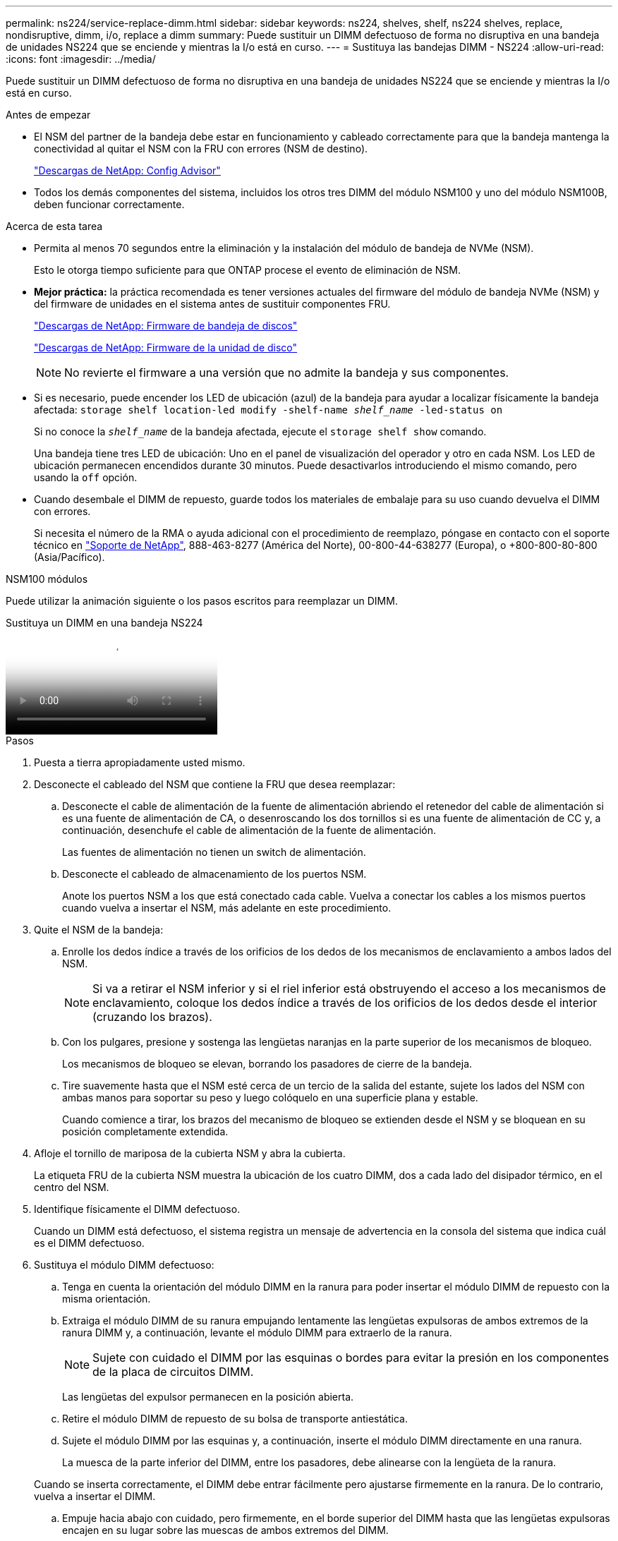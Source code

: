 ---
permalink: ns224/service-replace-dimm.html 
sidebar: sidebar 
keywords: ns224, shelves, shelf, ns224 shelves, replace, nondisruptive, dimm, i/o, replace a dimm 
summary: Puede sustituir un DIMM defectuoso de forma no disruptiva en una bandeja de unidades NS224 que se enciende y mientras la I/o está en curso. 
---
= Sustituya las bandejas DIMM - NS224
:allow-uri-read: 
:icons: font
:imagesdir: ../media/


[role="lead"]
Puede sustituir un DIMM defectuoso de forma no disruptiva en una bandeja de unidades NS224 que se enciende y mientras la I/o está en curso.

.Antes de empezar
* El NSM del partner de la bandeja debe estar en funcionamiento y cableado correctamente para que la bandeja mantenga la conectividad al quitar el NSM con la FRU con errores (NSM de destino).
+
https://mysupport.netapp.com/site/tools/tool-eula/activeiq-configadvisor["Descargas de NetApp: Config Advisor"^]

* Todos los demás componentes del sistema, incluidos los otros tres DIMM del módulo NSM100 y uno del módulo NSM100B, deben funcionar correctamente.


.Acerca de esta tarea
* Permita al menos 70 segundos entre la eliminación y la instalación del módulo de bandeja de NVMe (NSM).
+
Esto le otorga tiempo suficiente para que ONTAP procese el evento de eliminación de NSM.

* *Mejor práctica:* la práctica recomendada es tener versiones actuales del firmware del módulo de bandeja NVMe (NSM) y del firmware de unidades en el sistema antes de sustituir componentes FRU.
+
https://mysupport.netapp.com/site/downloads/firmware/disk-shelf-firmware["Descargas de NetApp: Firmware de bandeja de discos"^]

+
https://mysupport.netapp.com/site/downloads/firmware/disk-drive-firmware["Descargas de NetApp: Firmware de la unidad de disco"^]

+
[NOTE]
====
No revierte el firmware a una versión que no admite la bandeja y sus componentes.

====
* Si es necesario, puede encender los LED de ubicación (azul) de la bandeja para ayudar a localizar físicamente la bandeja afectada: `storage shelf location-led modify -shelf-name _shelf_name_ -led-status on`
+
Si no conoce la `_shelf_name_` de la bandeja afectada, ejecute el `storage shelf show` comando.

+
Una bandeja tiene tres LED de ubicación: Uno en el panel de visualización del operador y otro en cada NSM. Los LED de ubicación permanecen encendidos durante 30 minutos. Puede desactivarlos introduciendo el mismo comando, pero usando la `off` opción.

* Cuando desembale el DIMM de repuesto, guarde todos los materiales de embalaje para su uso cuando devuelva el DIMM con errores.
+
Si necesita el número de la RMA o ayuda adicional con el procedimiento de reemplazo, póngase en contacto con el soporte técnico en https://mysupport.netapp.com/site/global/dashboard["Soporte de NetApp"^], 888-463-8277 (América del Norte), 00-800-44-638277 (Europa), o +800-800-80-800 (Asia/Pacífico).



[role="tabbed-block"]
====
.NSM100 módulos
--
Puede utilizar la animación siguiente o los pasos escritos para reemplazar un DIMM.

.Sustituya un DIMM en una bandeja NS224
video::eef28b10-ed93-4aa7-bfce-aa86002f20a2[panopto]
.Pasos
. Puesta a tierra apropiadamente usted mismo.
. Desconecte el cableado del NSM que contiene la FRU que desea reemplazar:
+
.. Desconecte el cable de alimentación de la fuente de alimentación abriendo el retenedor del cable de alimentación si es una fuente de alimentación de CA, o desenroscando los dos tornillos si es una fuente de alimentación de CC y, a continuación, desenchufe el cable de alimentación de la fuente de alimentación.
+
Las fuentes de alimentación no tienen un switch de alimentación.

.. Desconecte el cableado de almacenamiento de los puertos NSM.
+
Anote los puertos NSM a los que está conectado cada cable. Vuelva a conectar los cables a los mismos puertos cuando vuelva a insertar el NSM, más adelante en este procedimiento.



. Quite el NSM de la bandeja:
+
.. Enrolle los dedos índice a través de los orificios de los dedos de los mecanismos de enclavamiento a ambos lados del NSM.
+

NOTE: Si va a retirar el NSM inferior y si el riel inferior está obstruyendo el acceso a los mecanismos de enclavamiento, coloque los dedos índice a través de los orificios de los dedos desde el interior (cruzando los brazos).

.. Con los pulgares, presione y sostenga las lengüetas naranjas en la parte superior de los mecanismos de bloqueo.
+
Los mecanismos de bloqueo se elevan, borrando los pasadores de cierre de la bandeja.

.. Tire suavemente hasta que el NSM esté cerca de un tercio de la salida del estante, sujete los lados del NSM con ambas manos para soportar su peso y luego colóquelo en una superficie plana y estable.
+
Cuando comience a tirar, los brazos del mecanismo de bloqueo se extienden desde el NSM y se bloquean en su posición completamente extendida.



. Afloje el tornillo de mariposa de la cubierta NSM y abra la cubierta.
+
La etiqueta FRU de la cubierta NSM muestra la ubicación de los cuatro DIMM, dos a cada lado del disipador térmico, en el centro del NSM.

. Identifique físicamente el DIMM defectuoso.
+
Cuando un DIMM está defectuoso, el sistema registra un mensaje de advertencia en la consola del sistema que indica cuál es el DIMM defectuoso.

. Sustituya el módulo DIMM defectuoso:
+
.. Tenga en cuenta la orientación del módulo DIMM en la ranura para poder insertar el módulo DIMM de repuesto con la misma orientación.
.. Extraiga el módulo DIMM de su ranura empujando lentamente las lengüetas expulsoras de ambos extremos de la ranura DIMM y, a continuación, levante el módulo DIMM para extraerlo de la ranura.
+

NOTE: Sujete con cuidado el DIMM por las esquinas o bordes para evitar la presión en los componentes de la placa de circuitos DIMM.

+
Las lengüetas del expulsor permanecen en la posición abierta.

.. Retire el módulo DIMM de repuesto de su bolsa de transporte antiestática.
.. Sujete el módulo DIMM por las esquinas y, a continuación, inserte el módulo DIMM directamente en una ranura.
+
La muesca de la parte inferior del DIMM, entre los pasadores, debe alinearse con la lengüeta de la ranura.

+
Cuando se inserta correctamente, el DIMM debe entrar fácilmente pero ajustarse firmemente en la ranura. De lo contrario, vuelva a insertar el DIMM.

.. Empuje hacia abajo con cuidado, pero firmemente, en el borde superior del DIMM hasta que las lengüetas expulsoras encajen en su lugar sobre las muescas de ambos extremos del DIMM.


. Cierre la cubierta NSM y, a continuación, apriete el tornillo de mariposa.
. Vuelva a insertar el NSM en la bandeja:
+
.. Asegúrese de que los brazos del mecanismo de bloqueo están bloqueados en la posición completamente extendida.
.. Usando ambas manos, deslice suavemente el NSM en el estante hasta que el peso del NSM quede completamente soportado por el estante.
.. Empuje el NSM en la bandeja hasta que se detenga (aproximadamente media pulgada desde la parte posterior de la bandeja).
+
Puede colocar los pulgares en las lengüetas naranjas de la parte frontal de cada bucle de dedo (de los brazos del mecanismo de bloqueo) para empujar el NSM.

.. Enrolle los dedos índice a través de los orificios de los dedos de los mecanismos de enclavamiento a ambos lados del NSM.
+

NOTE: Si está insertando el NSM inferior, y si el riel inferior está obstruyendo el acceso a los mecanismos de enclavamiento, coloque los dedos índice a través de los orificios de los dedos desde el interior (cruzando los brazos).

.. Con los pulgares, presione y sostenga las lengüetas naranjas en la parte superior de los mecanismos de bloqueo.
.. Empuje suavemente hacia adelante para que los pestillos queden sobre el tope.
.. Suelte los pulgares de la parte superior de los mecanismos de bloqueo y, a continuación, siga presionando hasta que los mecanismos de bloqueo encajen en su lugar.
+
El NSM debe insertarse completamente en la bandeja y alinearse con los bordes de la bandeja.



. Vuelva a conectar el cableado al NSM:
+
.. Vuelva a conectar el cableado de almacenamiento a los mismos dos puertos NSM.
+
Los cables se insertan con la lengüeta de extracción del conector hacia arriba. Cuando se inserta correctamente un cable, éste hace clic en su lugar.

.. Vuelva a conectar el cable de alimentación a la fuente de alimentación y, a continuación, asegure el cable de alimentación con el retenedor del cable de alimentación si es una fuente de alimentación de CA, o apriete los dos tornillos de palomilla si es una fuente de alimentación de CC.
+
Cuando funciona correctamente, el LED bicolor de una fuente de alimentación se ilumina en verde.

+
Además, se iluminan los LED LNK (verde) del puerto NSM. Si un LED LNK no se ilumina, vuelva a colocar el cable.



. Compruebe que los LED de atención (ámbar) del NSM que contienen el DIMM fallido y el panel de visualización del operador de la bandeja ya no están encendidos.
+
Los LED de atención de NSM se apagan después de que se reinicia NSM y ya no detectan un problema de DIMM. Esto puede tardar entre tres y cinco minutos.

. Compruebe que el NSM se ha cableado correctamente ejecutando Active IQ Config Advisor.
+
Si se genera algún error de cableado, siga las acciones correctivas proporcionadas.

+
https://mysupport.netapp.com/site/tools/tool-eula/activeiq-configadvisor["Descargas de NetApp: Config Advisor"^]



--
.NSM100B módulos
--
.Pasos
. Puesta a tierra apropiadamente usted mismo.
. Desconecte el cableado del NSM que contiene la FRU que desea reemplazar:
+
.. Desconecte el cable de alimentación de la fuente de alimentación abriendo el retenedor del cable de alimentación si es una fuente de alimentación de CA, o desenroscando los dos tornillos si es una fuente de alimentación de CC y, a continuación, desenchufe el cable de alimentación de la fuente de alimentación.
+
Las fuentes de alimentación no tienen un switch de alimentación.

.. Desconecte el cableado de almacenamiento de los puertos NSM.
+
Anote los puertos NSM a los que está conectado cada cable. Vuelva a conectar los cables a los mismos puertos cuando vuelva a insertar el NSM, más adelante en este procedimiento.



. Inserte el NSM en la bandeja:
+
image::../media/drw_g_and_t_handles_reinstall_ieops-1838.svg[Sustituya la NSM.]

+
[cols="1,4"]
|===


 a| 
image::../media/icon_round_1.png[Número de llamada 1]
 a| 
Si ha girado las asas NSM en posición vertical (junto a las pestañas) para alejarlas mientras ha reparado el NSM, gírelas hacia abajo hasta la posición horizontal.



 a| 
image::../media/icon_round_2.png[Número de llamada 2]
 a| 
Alinee la parte posterior del NSM con la abertura de la bandeja y, a continuación, empuje suavemente el NSM con las asas hasta que quede completamente asentado.



 a| 
image::../media/icon_round_3.png[Número de llamada 3]
 a| 
Gire las asas hasta la posición vertical y bloquéelas en su lugar con las lengüetas.

|===
. Abra la cubierta NSM girando el tornillo de mariposa hacia la izquierda para aflojarla y, a continuación, abra la cubierta.
+
La etiqueta FRU de la cubierta NSM muestra la ubicación de los dos DIMM y dos DIMM en blanco en el NSM.

. Identifique físicamente el DIMM defectuoso.
+
Cuando un módulo DIMM está defectuoso, el sistema registra un mensaje de advertencia en la consola del sistema que indica qué módulo DIMM debe sustituirse.

. Retire el módulo DIMM defectuoso:
+
image::../media/drw_t_dimm_ieops-1978.svg[Quite los DIMM.]

+
[cols="1,4"]
|===


 a| 
image::../media/icon_round_1.png[Número de llamada 1]
 a| 
Numeración y posiciones de las ranuras DIMM.

El NSM contiene DIMM en las ranuras 1 y 3, y espacios DIMM en las ranuras 2 y 4.



 a| 
image::../media/icon_round_2.png[Número de llamada 2]
 a| 
** Observe la orientación del módulo DIMM en el conector para poder insertar el módulo DIMM de repuesto con la misma orientación.
** Extraiga el módulo DIMM defectuoso empujando lentamente las dos lengüetas del expulsor DIMM en ambos extremos de la ranura DIMM.



IMPORTANT: Sujete con cuidado el DIMM por las esquinas o bordes para evitar la presión en los componentes de la placa de circuitos DIMM.



 a| 
image::../media/icon_round_3.png[Número de llamada 3]
 a| 
Levante el módulo DIMM y sáquelo de la ranura.

Las lengüetas del expulsor permanecen en la posición abierta.

|===
. Sustituya el módulo DIMM:
+
.. Retire el módulo DIMM de repuesto de su bolsa de transporte antiestática.
.. Sujete el módulo DIMM por las esquinas y, a continuación, inserte el módulo DIMM directamente en una ranura.
+
La muesca de la parte inferior del DIMM, entre los pasadores, debe alinearse con la lengüeta de la ranura.

+
Cuando se inserta correctamente, el DIMM debe entrar fácilmente pero ajustarse firmemente en la ranura. De lo contrario, vuelva a insertar el DIMM.

.. Empuje hacia abajo con cuidado, pero firmemente, en el borde superior del DIMM hasta que las lengüetas expulsoras encajen en su lugar sobre las muescas de ambos extremos del DIMM.


. Cierre la cubierta NSM y, a continuación, apriete el tornillo de mariposa.
. Inserte el NSM en la bandeja:
+
image::../media/drw_g_and_t_handles_reinstall_ieops-1838.svg[Sustituya la NSM.]

+
[cols="1,4"]
|===


 a| 
image::../media/icon_round_1.png[Número de llamada 1]
 a| 
Si ha girado las asas NSM en posición vertical (junto a las pestañas) para alejarlas mientras ha reparado el NSM, gírelas hacia abajo hasta la posición horizontal.



 a| 
image::../media/icon_round_2.png[Número de llamada 2]
 a| 
Alinee la parte posterior del NSM con la abertura de la bandeja y, a continuación, empuje suavemente el NSM con las asas hasta que quede completamente asentado.



 a| 
image::../media/icon_round_3.png[Número de llamada 3]
 a| 
Gire las asas hasta la posición vertical y bloquéelas en su lugar con las lengüetas.

|===
. Vuelva a conectar el cableado al NSM:
+
.. Vuelva a conectar el cableado de almacenamiento a los mismos dos puertos NSM.
+
Los cables se insertan con la lengüeta de extracción del conector hacia arriba. Cuando se inserta correctamente un cable, éste hace clic en su lugar.

.. Vuelva a conectar el cable de alimentación a la fuente de alimentación y, a continuación, asegure el cable de alimentación con el retenedor del cable de alimentación si es una fuente de alimentación de CA, o apriete los dos tornillos de palomilla si es una fuente de alimentación de CC.
+
Cuando funciona correctamente, el LED bicolor de una fuente de alimentación se ilumina en verde.

+
Además, se iluminan los LED LNK (verde) del puerto NSM. Si un LED LNK no se ilumina, vuelva a colocar el cable.



. Compruebe que los LED de atención (ámbar) del NSM que contienen el DIMM fallido y el panel de visualización del operador de la bandeja ya no están encendidos.
+
Los LED de atención de NSM se apagan después de que se reinicia NSM y ya no detectan un problema de DIMM. Esto puede tardar entre tres y cinco minutos.

. Compruebe que el NSM se ha cableado correctamente ejecutando Active IQ Config Advisor.
+
Si se genera algún error de cableado, siga las acciones correctivas proporcionadas.

+
https://mysupport.netapp.com/site/tools/tool-eula/activeiq-configadvisor["Descargas de NetApp: Config Advisor"^]



--
====